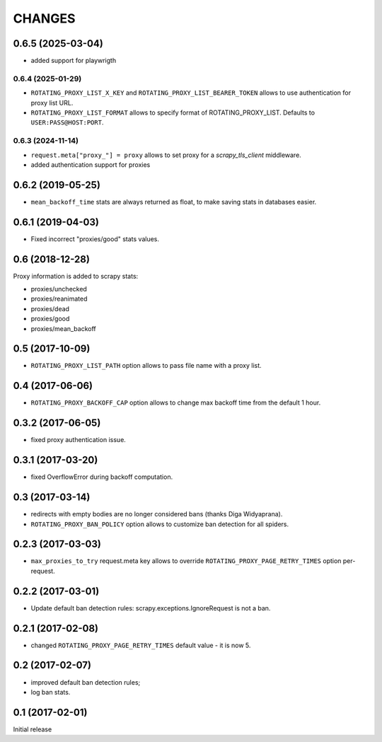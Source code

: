 CHANGES
=======

0.6.5 (2025-03-04)
------------------

* added support for playwrigth

0.6.4 (2025-01-29)
__________________

* ``ROTATING_PROXY_LIST_X_KEY`` and ``ROTATING_PROXY_LIST_BEARER_TOKEN`` allows to use authentication for proxy list URL.
* ``ROTATING_PROXY_LIST_FORMAT`` allows to specify format of ROTATING_PROXY_LIST. Defaults to ``USER:PASS@HOST:PORT``.

0.6.3 (2024-11-14)
__________________

* ``request.meta["proxy_"] = proxy`` allows to set proxy for a `scrapy_tls_client` middleware.
* added authentication support for proxies

0.6.2 (2019-05-25)
------------------

* ``mean_backoff_time`` stats are always returned as float, to make
  saving stats in databases easier.

0.6.1 (2019-04-03)
------------------

* Fixed incorrect "proxies/good" stats values.

0.6 (2018-12-28)
----------------

Proxy information is added to scrapy stats:

* proxies/unchecked
* proxies/reanimated
* proxies/dead
* proxies/good
* proxies/mean_backoff

0.5 (2017-10-09)
----------------

* ``ROTATING_PROXY_LIST_PATH`` option allows to pass file name
  with a proxy list.

0.4 (2017-06-06)
----------------

* ``ROTATING_PROXY_BACKOFF_CAP`` option allows to change max backoff time
  from the default 1 hour.

0.3.2 (2017-06-05)
------------------

* fixed proxy authentication issue.

0.3.1 (2017-03-20)
------------------

* fixed OverflowError during backoff computation.

0.3 (2017-03-14)
----------------

* redirects with empty bodies are no longer considered bans
  (thanks Diga Widyaprana).
* ``ROTATING_PROXY_BAN_POLICY`` option allows to customize ban detection
  for all spiders.

0.2.3 (2017-03-03)
------------------

* ``max_proxies_to_try`` request.meta key allows to override
  ``ROTATING_PROXY_PAGE_RETRY_TIMES`` option per-request.

0.2.2 (2017-03-01)
------------------

* Update default ban detection rules: scrapy.exceptions.IgnoreRequest
  is not a ban.

0.2.1 (2017-02-08)
------------------

* changed ``ROTATING_PROXY_PAGE_RETRY_TIMES`` default value - it is now 5.

0.2 (2017-02-07)
----------------

* improved default ban detection rules;
* log ban stats.

0.1 (2017-02-01)
----------------

Initial release
